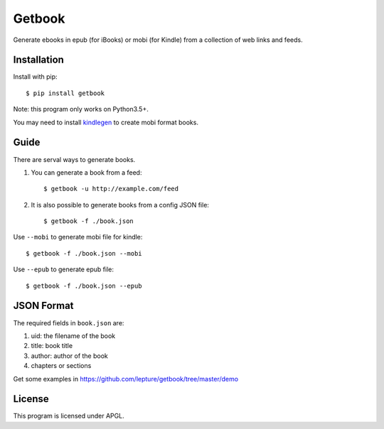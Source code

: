 Getbook
=======

Generate ebooks in epub (for iBooks) or mobi (for Kindle) from a collection
of web links and feeds.

.. image:: https://img.shields.io/badge/donate-lepture-ff69b4.svg
   :target: https://lepture.com/donate
   :alt: Donate lepture
.. image:: https://img.shields.io/pypi/v/getbook.svg
   :target: https://pypi.python.org/pypi/getbook/
   :alt: Latest Version
.. image:: https://img.shields.io/pypi/wheel/getbook.svg
   :target: https://pypi.python.org/pypi/getbook/
   :alt: Wheel Status


Installation
------------

Install with pip::

    $ pip install getbook

Note: this program only works on Python3.5+.

You may need to install kindlegen_ to create mobi format books.

.. _kindlegen: https://www.amazon.com/gp/feature.html?ie=UTF8&docId=1000765211

Guide
-----

There are serval ways to generate books.

1. You can generate a book from a feed::

    $ getbook -u http://example.com/feed

2. It is also possible to generate books from a config JSON file::

    $ getbook -f ./book.json

Use ``--mobi`` to generate mobi file for kindle::

    $ getbook -f ./book.json --mobi

Use ``--epub`` to generate epub file::

    $ getbook -f ./book.json --epub

JSON Format
-----------

The required fields in ``book.json`` are:

1. uid: the filename of the book
2. title: book title
3. author: author of the book
4. chapters or sections

Get some examples in https://github.com/lepture/getbook/tree/master/demo

License
-------

This program is licensed under APGL.
